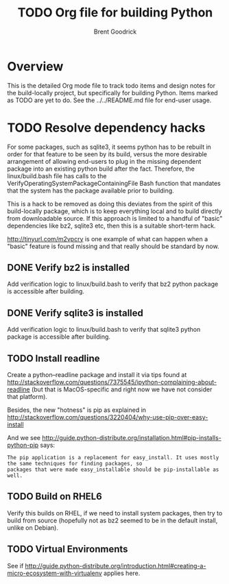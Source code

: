#+title:    TODO Org file for building Python
#+author:   Brent Goodrick
#+STARTUP:  hideblocks

* Overview

This is the detailed Org mode file to track todo items and design
notes for the build-locally project, but specifically for building
Python. Items marked as TODO are yet to do. See the ../../README.md
file for end-user usage.

* TODO Resolve dependency hacks

For some packages, such as sqlite3, it seems python has to be rebuilt
in order for that feature to be seen by its build, versus the more
desirable arrangement of allowing end-users to plug in the missing
dependent package into an existing python build after the fact.
Therefore, the linux/build.bash file has calls to the
VerifyOperatingSystemPackageContainingFile Bash function that mandates
that the system has the package available prior to building.

This is a hack to be removed as doing this deviates from the spirit of
this build-locally package, which is to keep everything local and to
build directly from downloadable source. If this approach is limited
to a handful of "basic" dependencies like bz2, sqlite3 etc, then this
is a suitable short-term hack.

http://tinyurl.com/m2vpcry is one example of what can happen when a
"basic" feature is found missing and that really should be standard by
now.

** DONE Verify bz2 is installed

Add verification logic to linux/build.bash to verify that bz2
python package is accessible after building.

** DONE Verify sqlite3 is installed

Add verification logic to linux/build.bash to verify that sqlite3
python package is accessible after building.

** TODO Install readline

Create a python--readline package and install it via tips found at
http://stackoverflow.com/questions/7375545/ipython-complaining-about-readline
(but that is MacOS-specific and right now we have not consider that platform).

Besides, the new "hotness" is pip as explained in
http://stackoverflow.com/questions/3220404/why-use-pip-over-easy-install

And we see 
http://guide.python-distribute.org/installation.html#pip-installs-python-pip says:

#+BEGIN_EXAMPLE
The pip application is a replacement for easy_install. It uses mostly the same techniques for finding packages, so
packages that were made easy_installable should be pip-installable as well.
#+END_EXAMPLE

** TODO Build on RHEL6

Verify this builds on RHEL, if we need to install system packages,
then try to build from source (hopefully not as bz2 seemed to be in
the default install, unlike on Debian).

** TODO Virtual Environments

See if
http://guide.python-distribute.org/introduction.html#creating-a-micro-ecosystem-with-virtualenv
applies here.
